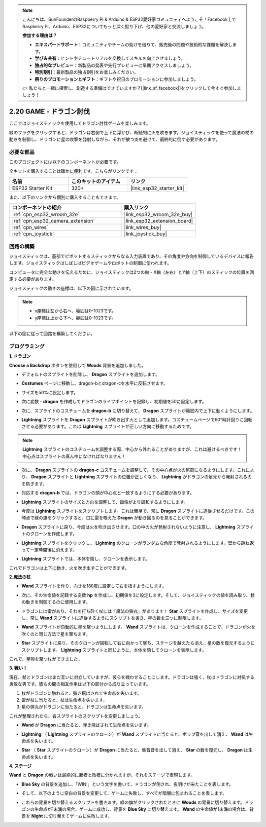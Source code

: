 .. note::

    こんにちは、SunFounderのRaspberry Pi & Arduino & ESP32愛好家コミュニティへようこそ！Facebook上でRaspberry Pi、Arduino、ESP32についてもっと深く掘り下げ、他の愛好家と交流しましょう。

    **参加する理由は？**

    - **エキスパートサポート**：コミュニティやチームの助けを借りて、販売後の問題や技術的な課題を解決します。
    - **学び＆共有**：ヒントやチュートリアルを交換してスキルを向上させましょう。
    - **独占的なプレビュー**：新製品の発表や先行プレビューに早期アクセスしましょう。
    - **特別割引**：最新製品の独占割引をお楽しみください。
    - **祭りのプロモーションとギフト**：ギフトや祝日のプロモーションに参加しましょう。

    👉 私たちと一緒に探索し、創造する準備はできていますか？[|link_sf_facebook|]をクリックして今すぐ参加しましょう！

.. _sh_dragon:

2.20 GAME - ドラゴン討伐
============================

ここではジョイスティックを使用してドラゴン討伐ゲームを楽しみます。

緑のフラグをクリックすると、ドラゴンは右側で上下に浮かび、断続的に火を吹きます。ジョイスティックを使って魔法の杖の動きを制御し、ドラゴンに星の攻撃を発射しながら、それが放つ炎を避けて、最終的に倒す必要があります。

.. image:: img/19_dragon.png

必要な部品
---------------------

このプロジェクトには以下のコンポーネントが必要です。

全キットを購入することは確かに便利です。こちらがリンクです：

.. list-table::
    :widths: 20 20 20
    :header-rows: 1

    *   - 名前
        - このキットのアイテム
        - リンク
    *   - ESP32 Starter Kit
        - 320+
        - |link_esp32_starter_kit|

また、以下のリンクから個別に購入することもできます。

.. list-table::
    :widths: 30 20
    :header-rows: 1

    *   - コンポーネントの紹介
        - 購入リンク

    *   - :ref:`cpn_esp32_wroom_32e`
        - |link_esp32_wroom_32e_buy|
    *   - :ref:`cpn_esp32_camera_extension`
        - |link_esp32_extension_board|
    *   - :ref:`cpn_wires`
        - |link_wires_buy|
    *   - :ref:`cpn_joystick`
        - |link_joystick_buy|

回路の構築
-----------------------

ジョイスティックは、基部でピボットするスティックからなる入力装置であり、その角度や方向を制御しているデバイスに報告します。ジョイスティックはしばしばビデオゲームやロボットの制御に使われます。

コンピュータに完全な動きを伝えるために、ジョイスティックは2つの軸 - X軸（左右）とY軸（上下）のスティックの位置を測定する必要があります。

ジョイスティックの動きの座標は、以下の図に示されています。

.. note::

    * x座標は左から右へ、範囲は0-1023です。
    * y座標は上から下へ、範囲は0-1023です。

.. image:: img/16_joystick.png


以下の図に従って回路を構築してください。

.. image:: img/circuit/14_star_crossed_bb.png

プログラミング
------------------

**1. ドラゴン**

**Choose a Backdrop** ボタンを使用して **Woods** 背景を追加しました。

.. image:: img/19_dragon01.png

* デフォルトのスプライトを削除し、 **Dragon** スプライトを追加します。

.. image:: img/19_dragon0.png

* **Costumes** ページに移動し、dragon-bとdragon-cを水平に反転させます。

.. image:: img/19_dragon1.png

* サイズを50%に設定します。

.. image:: img/19_dragon3.png

* 次に変数 - **dragon** を作成してドラゴンのライフポイントを記録し、初期値を50に設定します。

.. image:: img/19_dragon2.png

* 次に、スプライトのコスチュームを **dragon-b** に切り替えて、 **Dragon** スプライトが範囲内で上下に動くようにします。

.. image:: img/19_dragon4.png


* **Lightning** スプライトを **Dragon** スプライトが吹き出す火として追加します。コスチュームページで90°時計回りに回転させる必要があります。これは **Lightning** スプライトが正しい方向に移動するためです。

.. note::
    **Lightning** スプライトのコスチュームを調整する際、中心から外れることがありますが、これは避けるべきです！中心点はスプライトの真ん中になければなりません！

.. image:: img/19_lightning1.png



* 次に、 **Dragon** スプライトの **dragon-c** コスチュームを調整して、その中心点が火の尾部になるようにします。これにより、 **Dragon** スプライトと **Lightning** スプライトの位置が正しくなり、 **Lightning** がドラゴンの足元から発射されるのを防ぎます。

.. image:: img/19_dragon5.png

* 対応する **dragon-b** では、ドラゴンの頭が中心点と一致するようにする必要があります。

.. image:: img/19_dragon5.png

* **Lightning** スプライトのサイズと方向を調整して、画像がより調和するようにします。

.. image:: img/19_lightning3.png

* 今度は **Lightning** スプライトをスクリプトします。これは簡単で、常に **Dragon** スプライトに追従させるだけです。この時点で緑の旗をクリックすると、口に雷を咥えた **Dragon** が動き回るのを見ることができます。

.. image:: img/19_lightning4.png

* **Dragon** スプライトに戻り、今度は火を吹き出させます。口の中の火が発射されないように注意し、 **Lightning** スプライトのクローンを作成します。

.. image:: img/19_dragon6.png

* **Lightning** スプライトをクリックし、 **Lightning** のクローンがランダムな角度で発射されるようにします。壁から跳ね返って一定時間後に消えます。

.. image:: img/19_lightning5.png

* **Lightning** スプライトでは、本体を隠し、クローンを表示します。

.. image:: img/19_lightning6.png

これでドラゴンは上下に動き、火を吹き出すことができます。



**2.魔法の杖**

* **Wand** スプライトを作り、向きを180度に設定して右を指すようにします。

.. image:: img/19_wand1.png

* 次に、その生命値を記録する変数 **hp** を作成し、初期値を3に設定します。そして、ジョイスティックの値を読み取り、杖の動きを制御するのに使用します。

.. image:: img/19_wand2.png

* ドラゴンには雷があり、それを打ち砕く杖には「魔法の弾丸」があります！ **Star** スプライトを作成し、サイズを変更し、常に **Wand** スプライトに追従するようにスクリプトを書き、星の数を三つに制限します。

.. image:: img/19_star2.png

* **Wand** スプライトが自動的に星を撃つようにします。 **Wand** スプライトは、クローンを作成することで、ドラゴンが火を吹くのと同じ方法で星を撃ちます。

.. image:: img/19_wand3.png

* **Star** スプライトに戻り、そのクローンが回転して右に向かって撃ち、ステージを越えたら消え、星の数を復元するようにスクリプトします。 **Lightning** スプライトと同じように、本体を隠してクローンを表示します。

.. image:: img/19_star3.png

これで、星弾を撃つ杖ができました。

**3. 戦い！**

現在、杖とドラゴンはまだ互いに対立していますが、彼らを戦わせることにします。ドラゴンは強く、杖はドラゴンに対抗する勇敢な男です。彼らの間の相互作用は以下の部分から成り立っています。

1. 杖がドラゴンに触れると、弾き飛ばされて生命点を失います。
2. 雷が杖に当たると、杖は生命点を失います。
3. 星の弾丸がドラゴンに当たると、ドラゴンは生命点を失います。

これが整理されたら、各スプライトのスクリプトを変更しましょう。

* **Wand** が **Dragon** に当たると、弾き飛ばされて生命点を失います。

.. image:: img/19_wand4.png

* **Lightning** （ **Lightning** スプライトのクローン）が **Wand** スプライトに当たると、ポップ音を出して消え、 **Wand** は生命点を失います。

.. image:: img/19_lightning7.png

* **Star** （ **Star** スプライトのクローン）が **Dragon** に当たると、集音音を出して消え、 **Star** の数を復元し、 **Dragon** は生命点を失います。

.. image:: img/19_star4.png

**4. ステージ**

**Wand** と **Dragon** の戦いは最終的に勝者と敗者に分かれますが、それをステージで表現します。

* **Blue Sky** の背景を追加し、「WIN!」という文字を書いて、ドラゴンが倒され、夜明けが来たことを表します。

.. image:: img/19_sky0.png

* そして、以下のように空白の背景を変更して、ゲームに失敗し、すべてが暗闇に包まれることを表します。

.. image:: img/19_night.png

* これらの背景を切り替えるスクリプトを書きます。緑の旗がクリックされたときに **Woods** の背景に切り替えます。ドラゴンの生命点が1未満の場合、ゲームに成功し、背景を **Blue Sky** に切り替えます。 **Wand** の生命値が1未満の場合は、背景を **Night** に切り替えてゲームに失敗します。

.. image:: img/19_sky1.png

